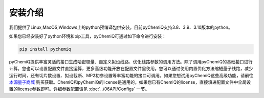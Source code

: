 安装介绍
====================================

我们提供了Linux,MacOS,Windows上的python预编译包供安装，目前pyChemiQ支持3.8、3.9、3.10版本的python。

如果您已经安装好了python环境和pip工具，pyChemiQ可通过如下命令进行安装：

.. code-block::

   pip install pychemiq


pyChemiQ提供丰富灵活的接口生成哈密顿量、自定义拟设线路、优化线路参数的调用方法。除了调用pyChemiQ的基础接口进行计算，您也可以设置配置文件直接运算，更多高级功能开放在配置文件里使用。您可以通过使用内置优化方法缩短量子线路，减少运行时间，还有切片数设置、拟设截断、MP2初参设置等丰富功能的接口可调用。如果您想试用pyChemiQ这些高级功能，请前往 `本源量子商城 <https://mall.originqc.com.cn>`_ 购买获取。ChemiQ和pyChemiQ的license是通用的，如果您已有ChemiQ的license，直接填进配置文件中全局设置的license参数即可。详细参数配置请见 :doc:`../06API/Configs` 一节。